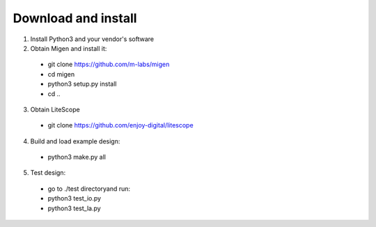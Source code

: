 .. _sdk-download-and-install:

====================
Download and install
====================
1. Install Python3 and your vendor's software

2. Obtain Migen and install it:
  - git clone https://github.com/m-labs/migen
  - cd migen
  - python3 setup.py install
  - cd ..

3. Obtain LiteScope
  - git clone https://github.com/enjoy-digital/litescope

4. Build and load example design:
  - python3 make.py all

5. Test design:
  - go to ./test directoryand run:
  - python3 test_io.py
  - python3 test_la.py
